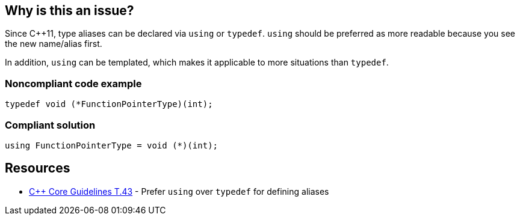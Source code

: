 == Why is this an issue?

Since {cpp}11, type aliases can be declared via ``++using++`` or ``++typedef++``. ``++using++`` should be preferred as  more readable because you see the new name/alias first.

In addition, ``++using++`` can be templated, which makes it applicable to more situations than ``++typedef++``.


=== Noncompliant code example

[source,cpp]
----
typedef void (*FunctionPointerType)(int);
----


=== Compliant solution

[source,cpp]
----
using FunctionPointerType = void (*)(int);
----


== Resources

* https://github.com/isocpp/CppCoreGuidelines/blob/e49158a/CppCoreGuidelines.md#t43-prefer-using-over-typedef-for-defining-aliases[{cpp} Core Guidelines T.43] - Prefer `using` over `typedef` for defining aliases


ifdef::env-github,rspecator-view[]

'''
== Implementation Specification
(visible only on this page)

=== Message

Use 'using' instead of 'typedef' for this type alias


=== Highlighting

The typedef statement


'''
== Comments And Links
(visible only on this page)

=== on 26 Aug 2019, 22:03:26 Loïc Joly wrote:
Can you please review my changes

=== on 27 Aug 2019, 17:16:11 Abbas Sabra wrote:
Looks good to me

=== on 9 Sep 2019, 20:43:09 Ann Campbell wrote:
\[~abbas.sabra], [~loic.joly] the `user-experience` tag is generally reserved for end-user experience, not the experience of API users. :-D

I suggest instead 'design' which has been used for API and overall program design.

endif::env-github,rspecator-view[]
